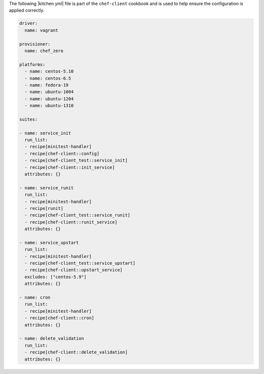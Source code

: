 .. The contents of this file are included in multiple topics.
.. This file should not be changed in a way that hinders its ability to appear in multiple documentation sets.


The following |kitchen yml| file is part of the ``chef-client`` cookbook and is used to help ensure the configuration is applied correctly.

.. code-block:: yaml

   driver:
     name: vagrant
   
   provisioner:
     name: chef_zero
   
   platforms:
     - name: centos-5.10
     - name: centos-6.5
     - name: fedora-19
     - name: ubuntu-1004
     - name: ubuntu-1204
     - name: ubuntu-1310

   suites:
   
   - name: service_init
     run_list:
     - recipe[minitest-handler]
     - recipe[chef-client::config]
     - recipe[chef-client_test::service_init]
     - recipe[chef-client::init_service]
     attributes: {}
   
   - name: service_runit
     run_list:
     - recipe[minitest-handler]
     - recipe[runit]
     - recipe[chef-client_test::service_runit]
     - recipe[chef-client::runit_service]
     attributes: {}
   
   - name: service_upstart
     run_list:
     - recipe[minitest-handler]
     - recipe[chef-client_test::service_upstart]
     - recipe[chef-client::upstart_service]
     excludes: ["centos-5.9"]
     attributes: {}
   
   - name: cron
     run_list:
     - recipe[minitest-handler]
     - recipe[chef-client::cron]
     attributes: {}
   
   - name: delete_validation
     run_list:
     - recipe[chef-client::delete_validation]
     attributes: {}
